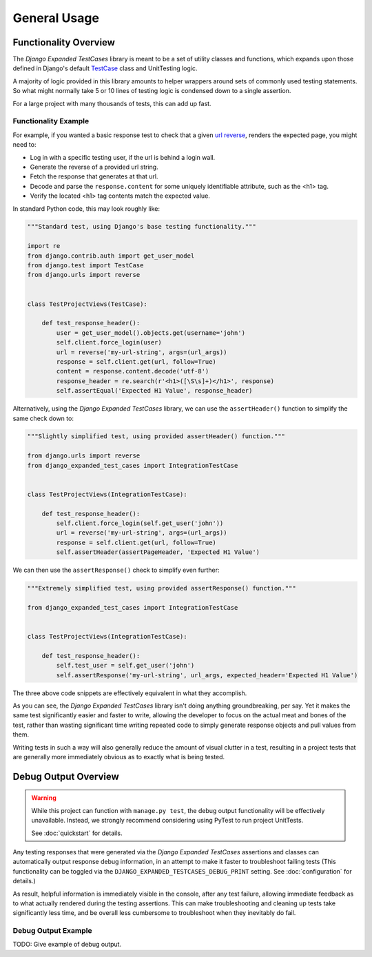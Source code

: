 General Usage
*************


Functionality Overview
======================

The `Django Expanded TestCases` library is meant to be a set of utility
classes and functions, which expands upon those defined in Django's default
`TestCase <https://docs.djangoproject.com/en/dev/topics/testing/overview/>`_
class and UnitTesting logic.

A majority of logic provided in this library amounts to helper wrappers around
sets of commonly used testing statements. So what might normally take 5 or 10
lines of testing logic is condensed down to a single assertion.

For a large project with many thousands of tests, this can add up fast.


Functionality Example
---------------------

For example, if you wanted a basic response test to check that a given
`url reverse <https://docs.djangoproject.com/en/4.0/ref/urlresolvers/#reverse>`_,
renders the expected page, you might need to:

* Log in with a specific testing user, if the url is behind a login wall.
* Generate the reverse of a provided url string.
* Fetch the response that generates at that url.
* Decode and parse the ``response.content`` for some uniquely identifiable
  attribute, such as the <h1> tag.
* Verify the located <h1> tag contents match the expected value.

In standard Python code, this may look roughly like:

.. code:: python

    """Standard test, using Django's base testing functionality."""

    import re
    from django.contrib.auth import get_user_model
    from django.test import TestCase
    from django.urls import reverse


    class TestProjectViews(TestCase):

        def test_response_header():
            user = get_user_model().objects.get(username='john')
            self.client.force_login(user)
            url = reverse('my-url-string', args=(url_args))
            response = self.client.get(url, follow=True)
            content = response.content.decode('utf-8')
            response_header = re.search(r'<h1>([\S\s]+)</h1>', response)
            self.assertEqual('Expected H1 Value', response_header)


Alternatively, using the `Django Expanded TestCases` library, we can use the
``assertHeader()`` function to simplify the same check down to:

.. code:: python

    """Slightly simplified test, using provided assertHeader() function."""

    from django.urls import reverse
    from django_expanded_test_cases import IntegrationTestCase


    class TestProjectViews(IntegrationTestCase):

        def test_response_header():
            self.client.force_login(self.get_user('john'))
            url = reverse('my-url-string', args=(url_args))
            response = self.client.get(url, follow=True)
            self.assertHeader(assertPageHeader, 'Expected H1 Value')

We can then use the ``assertResponse()`` check to simplify even further:

.. code:: python

    """Extremely simplified test, using provided assertResponse() function."""

    from django_expanded_test_cases import IntegrationTestCase


    class TestProjectViews(IntegrationTestCase):

        def test_response_header():
            self.test_user = self.get_user('john')
            self.assertResponse('my-url-string', url_args, expected_header='Expected H1 Value')


The three above code snippets are effectively equivalent in what they
accomplish.

As you can see, the `Django Expanded TestCases` library isn't doing anything
groundbreaking, per say. Yet it makes the same test significantly easier and
faster to write, allowing the developer to focus on the actual meat and bones
of the test, rather than wasting significant time writing repeated code to
simply generate response objects and pull values from them.

Writing tests in such a way will also generally reduce the amount of visual
clutter in a test, resulting in a project tests that are generally more
immediately obvious as to exactly what is being tested.


Debug Output Overview
=====================

.. warning::

    While this project can function with ``manage.py test``, the debug output
    functionality will be effectively unavailable. Instead, we strongly
    recommend considering using PyTest to run project UnitTests.

    See :doc:`quickstart` for details.


Any testing responses that were generated via the `Django Expanded TestCases`
assertions and classes can automatically output response debug information, in
an attempt to make it faster to troubleshoot failing tests (This functionality
can be toggled via the ``DJANGO_EXPANDED_TESTCASES_DEBUG_PRINT`` setting. See
:doc:`configuration` for details.)


As result, helpful information is immediately visible in the console, after any
test failure, allowing immediate feedback as to what actually rendered during
the testing assertions. This can make troubleshooting and cleaning up tests
take significantly less time, and be overall less cumbersome to troubleshoot
when they inevitably do fail.


Debug Output Example
--------------------

TODO: Give example of debug output.
